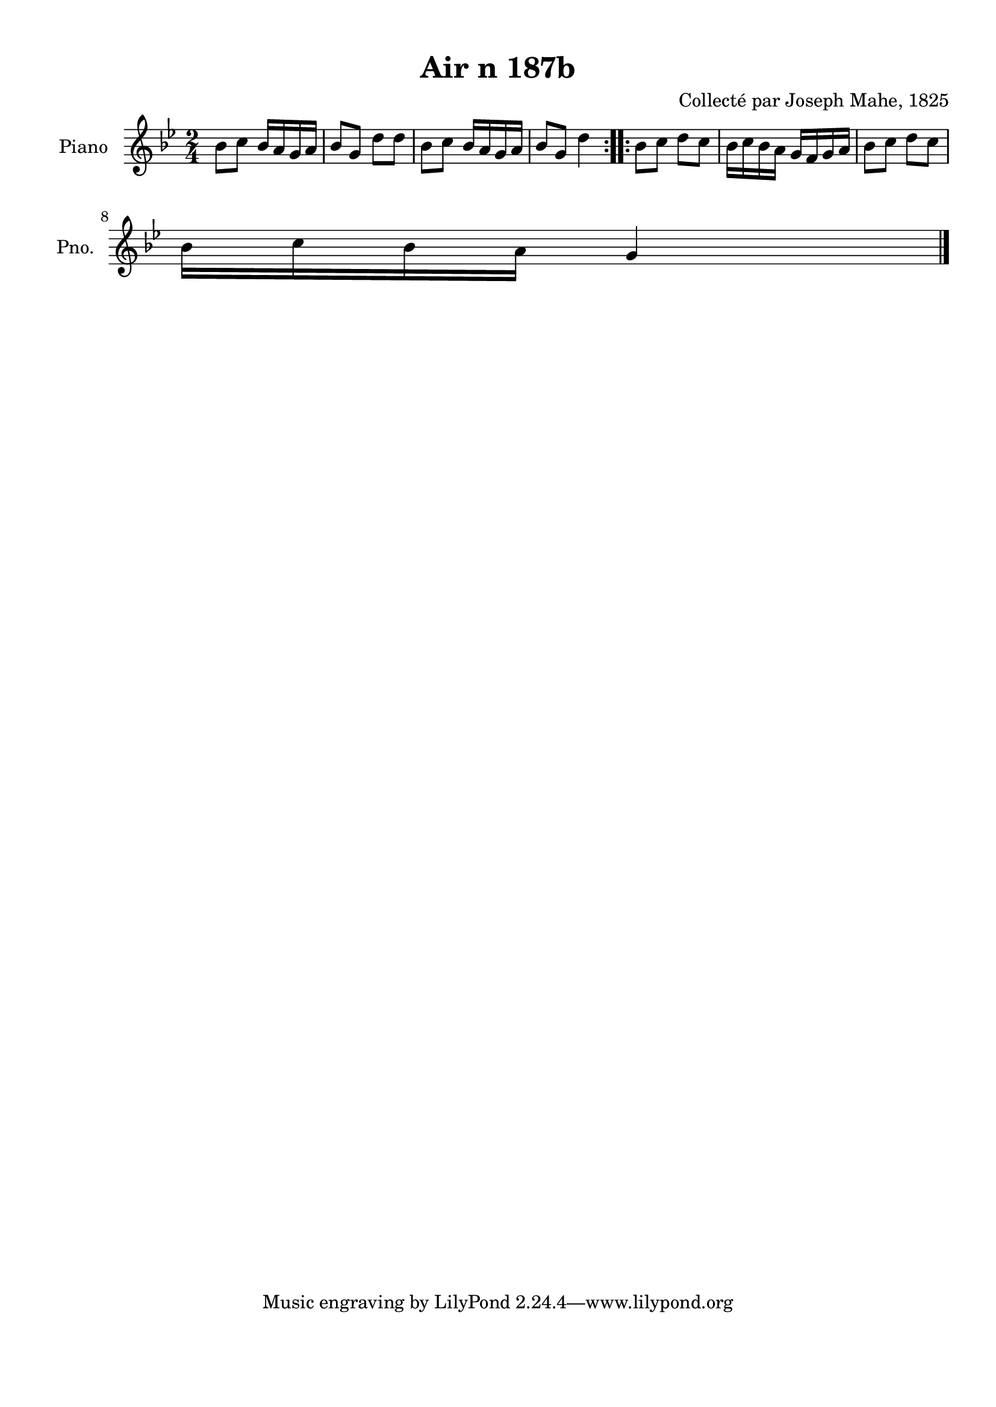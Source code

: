 \version "2.22.2"
% automatically converted by musicxml2ly from Air_n_187b_g.musicxml
\pointAndClickOff

\header {
    title =  "Air n 187b"
    composer =  "Collecté par Joseph Mahe, 1825"
    encodingsoftware =  "MuseScore 2.2.1"
    encodingdate =  "2023-03-21"
    encoder =  "Gwenael Piel et Virginie Thion (IRISA, France)"
    source = 
    "Essai sur les Antiquites du departement du Morbihan, Joseph Mahe, 1825"
    }

#(set-global-staff-size 20.158742857142858)
\paper {
    
    paper-width = 21.01\cm
    paper-height = 29.69\cm
    top-margin = 1.0\cm
    bottom-margin = 2.0\cm
    left-margin = 1.0\cm
    right-margin = 1.0\cm
    indent = 1.6161538461538463\cm
    short-indent = 1.292923076923077\cm
    }
\layout {
    \context { \Score
        autoBeaming = ##f
        }
    }
PartPOneVoiceOne =  \relative bes' {
    \repeat volta 2 {
        \clef "treble" \time 2/4 \key bes \major | % 1
        bes8 [ c8 ] bes16 [ a16
        g16 a16 ] | % 2
        bes8 [ g8 ] d'8 [ d8 ] | % 3
        bes8 [ c8 ] bes16 [ a16
        g16 a16 ] | % 4
        bes8 [ g8 ] d'4 }
    \repeat volta 2 {
        | % 5
        bes8 [ c8 ] d8 [ c8 ] | % 6
        bes16 [ c16 bes16 a16 ]
        g16 [ f16 g16 a16 ] | % 7
        bes8 [ c8 ] d8 [ c8 ]
        \break | % 8
        bes16 [ c16 bes16 a16 ]
        g4 \bar "|."
        }
    }


% The score definition
\score {
    <<
        
        \new Staff
        <<
            \set Staff.instrumentName = "Piano"
            \set Staff.shortInstrumentName = "Pno."
            
            \context Staff << 
                \mergeDifferentlyDottedOn\mergeDifferentlyHeadedOn
                \context Voice = "PartPOneVoiceOne" {  \PartPOneVoiceOne }
                >>
            >>
        
        >>
    \layout {}
    % To create MIDI output, uncomment the following line:
    %  \midi {\tempo 4 = 100 }
    }

